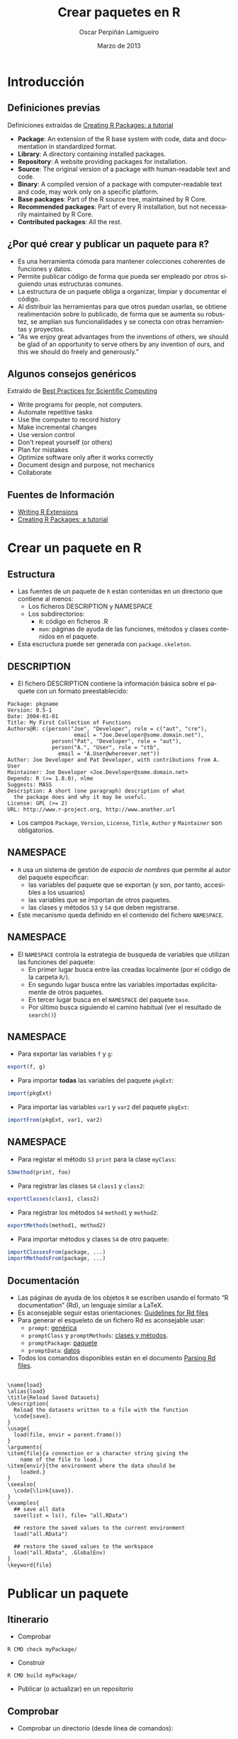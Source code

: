 #+TITLE:     Crear paquetes en R
#+AUTHOR:    Oscar Perpiñán Lamigueiro
#+EMAIL:     oscar.perpinan@gmail.com
#+DATE:      Marzo de 2013
#+DESCRIPTION:
#+KEYWORDS:
#+LANGUAGE:  es
#+OPTIONS:   H:3 num:t toc:nil \n:nil @:t ::t |:t ^:t -:t f:t *:t <:t
#+OPTIONS:   TeX:t LaTeX:t skip:nil d:nil todo:t pri:nil tags:not-in-toc
#+INFOJS_OPT: view:nil toc:nil ltoc:t mouse:underline buttons:0 path:http://orgmode.org/org-info.js
#+EXPORT_SELECT_TAGS: export
#+EXPORT_EXCLUDE_TAGS: noexport
#+LINK_UP:   
#+LINK_HOME: 
#+XSLT:
#+startup: beamer
#+LaTeX_CLASS: beamer
#+BEAMER_FRAME_LEVEL: 2
#+LATEX_CLASS_OPTIONS: [xcolor={usenames,svgnames,dvipsnames}]
#+LATEX_HEADER: \AtBeginSection[]{\begin{frame}[plain]\tableofcontents[currentsection,hideallsubsections]\end{frame}}
#+LATEX_HEADER: \lstset{keywordstyle=\color{blue}, commentstyle=\color{gray!90}, basicstyle=\ttfamily\small, columns=fullflexible, breaklines=true,linewidth=\textwidth, backgroundcolor=\color{gray!23}, basewidth={0.5em,0.4em}, literate={á}{{\'a}}1 {ñ}{{\~n}}1 {é}{{\'e}}1 {ó}{{\'o}}1 {º}{{\textordmasculine}}1}
#+LATEX_HEADER: \usepackage{mathpazo}
#+LATEX_HEADER: \usefonttheme{serif}
#+LATEX_HEADER: \usecolortheme{rose}  
#+LATEX_HEADER: \usetheme{Goettingen}
#+LATEX_HEADER: \hypersetup{colorlinks=true, linkcolor=Blue, urlcolor=Blue}
#+LATEX_HEADER: \usepackage{fancyvrb}
#+LATEX_HEADER: \DefineVerbatimEnvironment{verbatim}{Verbatim}{fontsize=\footnotesize, formatcom = {\color{black!70}}}

* Introducción

** Definiciones previas

Definiciones extraídas de [[http://cran.r-project.org/doc/contrib/Leisch-CreatingPackages.pdf][Creating R Packages: a tutorial]]
- *Package*: An extension of the R base system with code, data and
  documentation in standardized format.
- *Library*: A directory containing installed packages.
- *Repository*: A website providing packages for installation.
- *Source*: The original version of a package with human-readable text and code.
- *Binary*: A compiled version of a package with computer-readable
  text and code, may work only on a specific platform.
- *Base packages*: Part of the R source tree, maintained by R Core.
- *Recommended packages*: Part of every R installation, but not
  necessarily maintained by R Core.
- *Contributed packages*: All the rest. 

** ¿Por qué crear y publicar un paquete para =R=?

- Es una herramienta cómoda para mantener colecciones coherentes de funciones
  y datos.
- Permite publicar código de forma que pueda ser empleado por
  otros siguiendo unas estructuras comunes.
- La estructura de un paquete obliga a organizar, limpiar y
  documentar el código.
- Al distribuir las herramientas para que otros puedan usarlas, se
  obtiene realimentación sobre lo publicado, de forma que se
  aumenta su robustez, se amplian sus funcionalidades y se conecta
  con otras herramientas y proyectos.
- "As we enjoy great advantages from the inventions of others, we
  should be glad of an opportunity to serve others by any
  invention of ours, and this we should do freely and generously."

** Algunos consejos genéricos

Extraído de [[http://arxiv.org/abs/1210.0530][Best Practices for Scientific Computing]]

- Write programs for people, not computers.
- Automate repetitive tasks
- Use the computer to record history
- Make incremental changes
- Use version control
- Don't repeat yourself (or others)
- Plan for mistakes
- Optimize software only after it works correctly
- Document design and purpose, not mechanics
- Collaborate

** Fuentes de Información

- [[http://cran.r-project.org/doc/manuals/r-release/R-exts.html][Writing R Extensions]]
- [[http://cran.r-project.org/doc/contrib/Leisch-CreatingPackages.pdf][Creating R Packages: a tutorial]]

* Crear un paquete en R

** Estructura
- Las fuentes de un paquete de =R= están contenidas en un
  directorio que contiene al menos:
  - Los ficheros DESCRIPTION y NAMESPACE
  - Los subdirectorios:
    - =R=: código en ficheros .R
    - =man=: páginas de ayuda de las funciones, métodos y clases
      contenidos en el paquete.
- Esta escructura puede ser generada con =package.skeleton=.

** DESCRIPTION
- El fichero DESCRIPTION contiene la información básica sobre el
  paquete con un formato preestablecido:
#+begin_example
     Package: pkgname
     Version: 0.5-1
     Date: 2004-01-01
     Title: My First Collection of Functions
     Authors@R: c(person("Joe", "Developer", role = c("aut", "cre"),
                          email = "Joe.Developer@some.domain.net"),
                   person("Pat", "Developer", role = "aut"),
                   person("A.", "User", role = "ctb",
     	             email = "A.User@whereever.net"))
     Author: Joe Developer and Pat Developer, with contributions from A. User
     Maintainer: Joe Developer <Joe.Developer@some.domain.net>
     Depends: R (>= 1.8.0), nlme
     Suggests: MASS
     Description: A short (one paragraph) description of what
       the package does and why it may be useful.
     License: GPL (>= 2)
     URL: http://www.r-project.org, http://www.another.url
#+end_example
- Los campos =Package=, =Version=, =License=, =Title=, =Author= y
  =Maintainer= son obligatorios.
** NAMESPACE
- =R= usa un sistema de gestión de /espacio de nombres/ que
  permite al autor del paquete especificar:
  - las variables del paquete que se exportan (y son, por tanto,
    accesibles a los usuarios)
  - las variables que se importan de otros paquetes.
  - las clases y métodos =S3= y =S4= que deben registrarse.
- Este mecanismo queda definido en el contenido del fichero
  =NAMESPACE=.
** NAMESPACE
- El =NAMESPACE= controla la estrategia de busqueda de variables
  que utilizan las funciones del paquete:
  - En primer lugar busca entre las creadas localmente (por el código de la carpeta =R/=).
  - En segundo lugar busca entre las variables importadas
    explicitamente de otros paquetes.
  - En tercer lugar busca en el =NAMESPACE= del paquete =base=.
  - Por último busca siguiendo el camino habitual (ver el
    resultado de =search()=)

** NAMESPACE
- Para exportar las variables =f= y =g=:
#+begin_src R 
export(f, g)
#+end_src
- Para importar *todas* las variables del paquete =pkgExt=:
#+begin_src R 
import(pkgExt)
#+end_src
- Para importar las variables =var1= y =var2= del paquete
  =pkgExt=:
#+begin_src R 
importFrom(pkgExt, var1, var2)
#+end_src

** NAMESPACE
- Para registar el método =S3= =print= para la clase =myClass=:
#+begin_src R 
S3method(print, foo)
#+end_src
- Para registrar las clases =S4= =class1= y =class2=:
#+begin_src R 
exportClasses(class1, class2)
#+end_src
- Para registrar los métodos =S4= =method1= y =method2=:
#+begin_src R 
exportMethods(method1, method2)
#+end_src
- Para importar métodos y clases =S4= de otro paquete:
#+begin_src R 
importClassesFrom(package, ...)
importMethodsFrom(package, ...)
#+end_src

** Documentación 
- Las páginas de ayuda de los objetos =R= se escriben usando el
  formato “R documentation” (Rd), un lenguaje similar a LaTeX.
- Es aconsejable seguir estas orientaciones: [[http://developer.r-project.org/Rds.html][Guidelines for Rd files]]
- Para generar el esqueleto de un fichero Rd es aconsejable usar:
  - =prompt=: [[http://cran.r-project.org/doc/manuals/r-release/R-exts.html#Documenting-functions][genérica]]
  - =promptClass= y =promptMethods=: [[http://cran.r-project.org/doc/manuals/r-release/R-exts.html#Documenting-S4-classes-and-methods][clases y métodos]].
  - =promptPackage=: [[http://cran.r-project.org/doc/manuals/r-release/R-exts.html#Documenting-packages][paquete]]
  - =promptData=: [[http://cran.r-project.org/doc/manuals/r-release/R-exts.html#Documenting-data-sets][datos]]
- Todos los comandos disponibles están en el documento [[http://developer.r-project.org/parseRd.pdf][Parsing Rd
  files]].

** 
#+begin_example
  \name{load}
  \alias{load}
  \title{Reload Saved Datasets}
  \description{
    Reload the datasets written to a file with the function
    \code{save}.
  }
  \usage{
    load(file, envir = parent.frame())
  }
  \arguments{
  \item{file}{a connection or a character string giving the
      name of the file to load.}
  \item{envir}{the environment where the data should be
      loaded.}
  }
  \seealso{
    \code{\link{save}}.
  }
  \examples{
    ## save all data
    save(list = ls(), file= "all.RData")
    
    ## restore the saved values to the current environment
    load("all.RData")
    
    ## restore the saved values to the workspace
    load("all.RData", .GlobalEnv)
  }
  \keyword{file}
#+end_example

* Publicar un paquete

** Itinerario
- Comprobar
#+begin_example
R CMD check myPackage/
#+end_example
- Construir
#+begin_example 
R CMD build myPackage/
#+end_example
- Publicar (o actualizar) en un repositorio

** Comprobar
- Comprobar un directorio (desde línea de comandos):
#+begin_example
R CMD check myPackage/
#+end_example
- Comprobar un paquete ya construido (desde línea de comandos):
#+begin_example
R CMD check myPackage.tar.gz
#+end_example
- Esta comprobación incluye más de 20 puntos de prueba detallados
  en el manual [[http://cran.r-project.org/doc/manuals/R-exts.html#Checking-packages][Writing R extensions]].
** Construir
*** Fuente o binario						    :B_block:
    :PROPERTIES:
    :BEAMER_env: block
    :END:
    Se puede construir un fichero fuente en formato /tarball/
    (independiente de la plataforma, habitual en sistemas Unix) o en
    forma binaria (dependiente de la plataforma, habitual para Windows y Mac).
*** Cómo hacerlo					    :B_ignoreheading:
    :PROPERTIES:
    :BEAMER_env: ignoreheading
    :END:
- Fuente en formato /tarball/
  - El resultado es un fichero /tarball/ =myPackage.tar.gz= que
     se puede distribuir a cualquier sistema.
#+begin_example
R CMD build myPackage/
#+end_example
- Comprimido binario
   - El resultado es una copia comprimida de la versión
     *instalada* del paquete: depende del sistema operativo.
#+begin_example
R CMD INSTALL --build myPackage/
#+end_example

** Comprobar y construir en sistemas Windows

- Para paquetes sin código compilado (C, Fortran), también se puede usar
  =R CMD check= y =R CMD build= en un sistema Windows.
- Para generar un binario hay que usar =R CMD INSTALL --build=.
  - Es posible que haya que modificar la variables de entorno
    =TEMP= y =TMP= de forma que *sólo* contengan caracteres ASCII.
- Para paquetes con código compilado, o en caso de problemas con
  los comandos anteriores, hay que usar [[http://cran.r-project.org/bin/windows/Rtools/][Rtools]].
- Se pueden instalar fuentes /tarball/ con (ver [[http://cran.r-project.org/doc/manuals/R-admin.html#Windows-packages][R installation and administration]]):
#+begin_example
install.packages(myPackage.tar.gz, type='source')
#+end_example


** Repositorios
- El principal repositorio de paquetes estables es [[http://cran.r-project.org/][CRAN]].
  - Publicar en este repositorio conlleva la aceptación de unas [[http://cran.r-project.org/web/packages/policies.html][condiciones]].
  - Para publicar en CRAN hay que subir el fichero fuente
    /tarball/ resultado de =R CMD build= via FTP anónimo a la
    dirección ftp://CRAN.R-project.org/incoming/ y enviar un
    correo en texto plano a CRAN@R-project.org.
  - Es imprescindible haber comprobado el fichero con =R CMD check
    --as-cran= antes de subirlo al servidor FTP. El resultado de
    esta comprobación *no* debe contener errores ni advertencias
    (=warnings=).
  - Más detalle en el apartado Submission de las [[http://cran.r-project.org/web/packages/policies.html][condiciones de
    CRAN]] y en el manual [[http://cran.r-project.org/doc/manuals/R-exts.html#Submitting-a-package-to-CRAN][R Extensions]].

** Repositorios

- Otros repositorios destacables son:

  - [[http://r-forge.r-project.org/][R-Forge]] (versiones de desarrollo)

  - [[http://www.bioconductor.org/][Bioconductor]] (paquetes de bioinformática)

  - [[https://github.com/languages/R][Proyectos R en Github]] (versiones de desarrollo)

  - [[http://rforge.net/][RForge]] (versiones de desarrollo)

